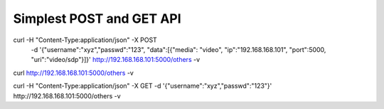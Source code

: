 

Simplest POST and GET API
-------------------------------------------

curl  -H "Content-Type:application/json" -X POST \
	-d '{"username":"xyz","passwd":"123", "data":[{"media": "video", "ip":"192.168.168.101", "port":5000, "uri":"video/sdp"}]}' \
	http://192.168.168.101:5000/others -v
	
curl http://192.168.168.101:5000/others -v

curl  -H "Content-Type:application/json" -X GET -d '{"username":"xyz","passwd":"123"}' http://192.168.168.101:5000/others -v
